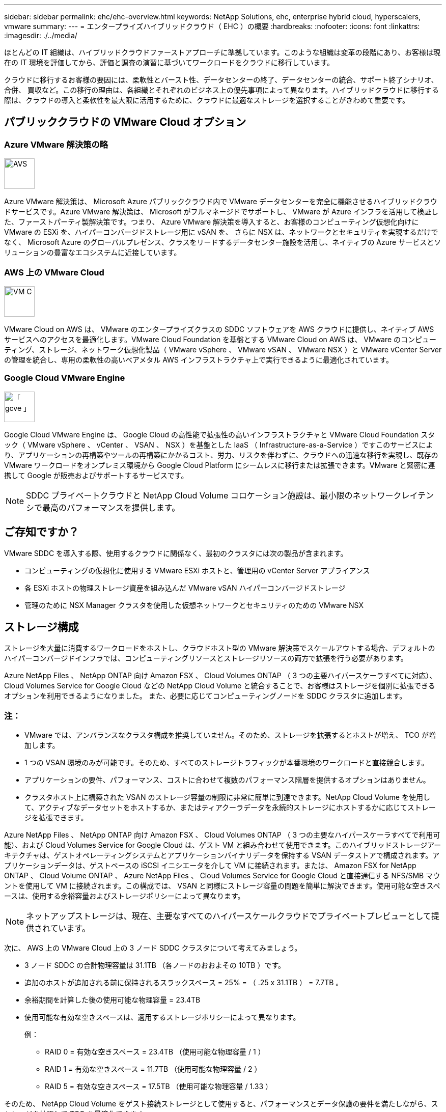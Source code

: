 ---
sidebar: sidebar 
permalink: ehc/ehc-overview.html 
keywords: NetApp Solutions, ehc, enterprise hybrid cloud, hyperscalers, vmware 
summary:  
---
= エンタープライズハイブリッドクラウド（ EHC ）の概要
:hardbreaks:
:nofooter: 
:icons: font
:linkattrs: 
:imagesdir: ./../media/


[role="lead"]
ほとんどの IT 組織は、ハイブリッドクラウドファーストアプローチに準拠しています。このような組織は変革の段階にあり、お客様は現在の IT 環境を評価してから、評価と調査の演習に基づいてワークロードをクラウドに移行しています。

クラウドに移行するお客様の要因には、柔軟性とバースト性、データセンターの終了、データセンターの統合、サポート終了シナリオ、合併、 買収など。この移行の理由は、各組織とそれぞれのビジネス上の優先事項によって異なります。ハイブリッドクラウドに移行する際は、クラウドの導入と柔軟性を最大限に活用するために、クラウドに最適なストレージを選択することがきわめて重要です。



== パブリッククラウドの VMware Cloud オプション



=== Azure VMware 解決策の略

image::avs-logo.png[AVS,60,60]

Azure VMware 解決策は、 Microsoft Azure パブリッククラウド内で VMware データセンターを完全に機能させるハイブリッドクラウドサービスです。Azure VMware 解決策は、 Microsoft がフルマネージドでサポートし、 VMware が Azure インフラを活用して検証した、ファーストパーティ製解決策です。つまり、 Azure VMware 解決策を導入すると、お客様のコンピューティング仮想化向けに VMware の ESXi を、ハイパーコンバージドストレージ用に vSAN を、 さらに NSX は、ネットワークとセキュリティを実現するだけでなく、 Microsoft Azure のグローバルプレゼンス、クラスをリードするデータセンター施設を活用し、ネイティブの Azure サービスとソリューションの豊富なエコシステムに近接しています。



=== AWS 上の VMware Cloud

image::vmc-logo.png[VM C,60,60]

VMware Cloud on AWS は、 VMware のエンタープライズクラスの SDDC ソフトウェアを AWS クラウドに提供し、ネイティブ AWS サービスへのアクセスを最適化します。VMware Cloud Foundation を基盤とする VMware Cloud on AWS は、 VMware のコンピューティング、ストレージ、ネットワーク仮想化製品（ VMware vSphere 、 VMware vSAN 、 VMware NSX ）と VMware vCenter Server の管理を統合し、専用の柔軟性の高いベアメタル AWS インフラストラクチャ上で実行できるように最適化されています。



=== Google Cloud VMware Engine

image::gcve-logo.png[「 gcve 」,60,60]

Google Cloud VMware Engine は、 Google Cloud の高性能で拡張性の高いインフラストラクチャと VMware Cloud Foundation スタック（ VMware vSphere 、 vCenter 、 VSAN 、 NSX ）を基盤とした IaaS （ Infrastructure-as-a-Service ）ですこのサービスにより、アプリケーションの再構築やツールの再構築にかかるコスト、労力、リスクを伴わずに、クラウドへの迅速な移行を実現し、既存の VMware ワークロードをオンプレミス環境から Google Cloud Platform にシームレスに移行または拡張できます。VMware と緊密に連携して Google が販売およびサポートするサービスです。


NOTE: SDDC プライベートクラウドと NetApp Cloud Volume コロケーション施設は、最小限のネットワークレイテンシで最高のパフォーマンスを提供します。



== ご存知ですか？

VMware SDDC を導入する際、使用するクラウドに関係なく、最初のクラスタには次の製品が含まれます。

* コンピューティングの仮想化に使用する VMware ESXi ホストと、管理用の vCenter Server アプライアンス
* 各 ESXi ホストの物理ストレージ資産を組み込んだ VMware vSAN ハイパーコンバージドストレージ
* 管理のために NSX Manager クラスタを使用した仮想ネットワークとセキュリティのための VMware NSX




== ストレージ構成

ストレージを大量に消費するワークロードをホストし、クラウドホスト型の VMware 解決策でスケールアウトする場合、デフォルトのハイパーコンバージドインフラでは、コンピューティングリソースとストレージリソースの両方で拡張を行う必要があります。

Azure NetApp Files 、 NetApp ONTAP 向け Amazon FSX 、 Cloud Volumes ONTAP （ 3 つの主要ハイパースケーラすべてに対応）、 Cloud Volumes Service for Google Cloud などの NetApp Cloud Volume と統合することで、お客様はストレージを個別に拡張できるオプションを利用できるようになりました。 また、必要に応じてコンピューティングノードを SDDC クラスタに追加します。



=== 注：

* VMware では、アンバランスなクラスタ構成を推奨していません。そのため、ストレージを拡張するとホストが増え、 TCO が増加します。
* 1 つの VSAN 環境のみが可能です。そのため、すべてのストレージトラフィックが本番環境のワークロードと直接競合します。
* アプリケーションの要件、パフォーマンス、コストに合わせて複数のパフォーマンス階層を提供するオプションはありません。
* クラスタホスト上に構築された VSAN のストレージ容量の制限に非常に簡単に到達できます。NetApp Cloud Volume を使用して、アクティブなデータセットをホストするか、またはティアクーラデータを永続的ストレージにホストするかに応じてストレージを拡張できます。


Azure NetApp Files 、 NetApp ONTAP 向け Amazon FSX 、 Cloud Volumes ONTAP （ 3 つの主要なハイパースケーラすべてで利用可能）、および Cloud Volumes Service for Google Cloud は、ゲスト VM と組み合わせて使用できます。このハイブリッドストレージアーキテクチャは、ゲストオペレーティングシステムとアプリケーションバイナリデータを保持する VSAN データストアで構成されます。アプリケーションデータは、ゲストベースの iSCSI イニシエータを介して VM に接続されます。または、 Amazon FSX for NetApp ONTAP 、 Cloud Volume ONTAP 、 Azure NetApp Files 、 Cloud Volumes Service for Google Cloud と直接通信する NFS/SMB マウントを使用して VM に接続されます。この構成では、 VSAN と同様にストレージ容量の問題を簡単に解決できます。使用可能な空きスペースは、使用する余裕容量およびストレージポリシーによって異なります。


NOTE: ネットアップストレージは、現在、主要なすべてのハイパースケールクラウドでプライベートプレビューとして提供されています。

次に、 AWS 上の VMware Cloud 上の 3 ノード SDDC クラスタについて考えてみましょう。

* 3 ノード SDDC の合計物理容量は 31.1TB （各ノードのおおよその 10TB ）です。
* 追加のホストが追加される前に保持されるスラックスペース = 25% = （ .25 x 31.1TB ） = 7.7TB 。
* 余裕期間を計算した後の使用可能な物理容量 = 23.4TB
* 使用可能な有効な空きスペースは、適用するストレージポリシーによって異なります。
+
例：

+
** RAID 0 = 有効な空きスペース = 23.4TB （使用可能な物理容量 / 1 ）
** RAID 1 = 有効な空きスペース = 11.7TB （使用可能な物理容量 / 2 ）
** RAID 5 = 有効な空きスペース = 17.5TB （使用可能な物理容量 / 1.33 ）




そのため、 NetApp Cloud Volume をゲスト接続ストレージとして使用すると、パフォーマンスとデータ保護の要件を満たしながら、ストレージを拡張して TCO を最適化できます。



=== 覚えておいてください

* ハイブリッドストレージモデルでは、ホスト自体にも近接しているため、特定のレイテンシ要件に対処するために、 VSAN データストアにティア 1 または高優先度のワークロードを配置します。トランザクションのレイテンシが許容されるワークロード VM には、ゲスト内メカニズムを使用します。
* NetApp SnapMirror ® テクノロジを使用して、オンプレミスの ONTAP システムから Cloud Volumes ONTAP または Amazon FSX for NetApp ONTAP にワークロードデータをレプリケートすることで、ブロックレベルのメカニズムによって移行を簡易化できます。これは、 Azure NetApp Files および Cloud Volume サービスには適用されません。Azure NetApp Files または Cloud Volume サービスにデータを移行するには、使用するファイルプロトコルに応じて、 NetApp XCP 、 Cloud Sync 、 rysnc 、 robocopy を使用してください。
* テストでは、該当する SDDC からストレージにアクセスする際のレイテンシが 2 ～ 4 ミリ秒増加しました。ストレージをマッピングする際には、このレイテンシをアプリケーション要件に考慮してください。
* テストフェイルオーバーおよび実際のフェイルオーバー時にゲスト接続ストレージをマウントする場合は、 iSCSI イニシエータが再設定されていること、 SMB 共有の DNS が更新されていること、および NFS マウントポイントが fstab で更新されていることを確認してください。
* ゲスト内の Microsoft Multipath I/O （ MPIO ；マルチパス I/O ）、ファイアウォール、ディスクタイムアウトのレジストリ設定が VM 内で適切に設定されていることを確認します。



NOTE: この環境ゲスト接続ストレージ。



== ネットアップのクラウドストレージのメリット

ネットアップのクラウドストレージには次のようなメリットがあります。

* コンピューティングとストレージの別々にストレージを拡張できるため、コンピューティングとストレージの密度が向上します。
* ホスト数を削減し、全体的な TCO を削減できます。
* コンピューティングノードの障害は、ストレージのパフォーマンスには影響しません。
* Azure NetApp Files のボリュームの形状変更と動的なサービスレベル機能を使用すると、安定状態のワークロードのサイジングによってコストを最適化し、オーバープロビジョニングを防止できます。
* Cloud Volumes ONTAP の Storage Efficiency 、クラウド階層化、インスタンスタイプの変更機能を使用すると、ストレージの追加や拡張を最適な方法で行うことができます。
* ストレージリソースのオーバープロビジョニングは、必要な場合にのみ発生します。
* 効率的な Snapshot コピーとクローンにより、パフォーマンスに影響を与えることなく迅速にコピーを作成できます。
* Snapshot コピーからの迅速なリカバリを使用して、ランサムウェア攻撃に対処できます。
* 複数のリージョン間で効率的なブロック転送ベースのリージョナルディザスタリカバリと統合されたバックアップブロックレベルを提供することで、 RPO と RTO が向上します。




== 前提条件

* SnapMirror テクノロジやその他の関連するデータ移行メカニズムが有効になっている。オンプレミスから任意のハイパースケーラクラウドまで、さまざまな接続オプションがあります。適切なパスを使用し、関連するネットワークチームと連携します。
* 本ドキュメントの作成時点で使用可能な唯一のオプションは、ゲスト内ストレージでした。



NOTE: ストレージの計画とサイジング、および必要なホスト数については、ネットアップの解決策アーキテクトと対応するハイパースケーラクラウドアーキテクトに相談してください。Cloud Volumes ONTAP サイジングツールを使用してストレージインスタンスのタイプや適切なサービスレベルを最終決定する前に、ストレージのパフォーマンス要件を特定することを推奨します。



== 詳細なアーキテクチャ

このアーキテクチャ（下の図を参照）では、 NetApp Cloud Volumes ONTAP 、 Azure NetApp Files for Google Cloud 、 Cloud Volumes Service を追加のゲスト内ストレージオプションとして使用して、複数のクラウドプロバイダ間でハイブリッドマルチクラウド接続とアプリケーションのモビリティを実現する方法について、全体的な観点から説明しています。

image:ehc-architecture.png["エンタープライズハイブリッドクラウドアーキテクチャ"]

